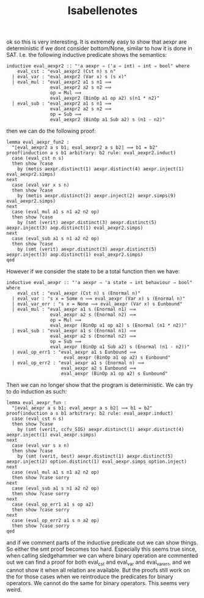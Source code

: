 #+title: Isabellenotes


ok so this is very interesting. It is extremely easy to show that aexpr are deterministic if we dont consider bottom/None, similar to how it is done in SAT.
I.e. the following inductive predicate shows the semantics:

#+BEGIN_SRC
inductive eval_aexpr2 :: "'a aexpr ⇒ ('a ⇒ int) ⇒ int ⇒ bool" where
    eval_cst : "eval_aexpr2 (Cst n) s n"
  | eval_var : "eval_aexpr2 (Var x) s (s x)"
  | eval_mul : "eval_aexpr2 a1 s n1 ⟹
                eval_aexpr2 a2 s n2 ⟹
                op = Mul ⟹
                eval_aexpr2 (BinOp a1 op a2) s(n1 * n2)"
  | eval_sub : "eval_aexpr2 a1 s n1 ⟹
                eval_aexpr2 a2 s n2 ⟹
                op = Sub ⟹
                eval_aexpr2 (BinOp a1 Sub a2) s (n1 - n2)"
#+END_SRC
then we can do the following proof:

#+BEGIN_SRC
lemma eval_aexpr_fun2 :
  "⟦eval_aexpr2 a s b1; eval_aexpr2 a s b2⟧ ⟹ b1 = b2"
proof(induction a s b1 arbitrary: b2 rule: eval_aexpr2.induct)
  case (eval_cst n s)
  then show ?case
    by (metis aexpr.distinct(1) aexpr.distinct(4) aexpr.inject(1) eval_aexpr2.simps)
next
  case (eval_var x s n)
  then show ?case
    by (metis aexpr.distinct(2) aexpr.inject(2) aexpr.simps(9) eval_aexpr2.simps)
next
  case (eval_mul a1 s n1 a2 n2 op)
  then show ?case
    by (smt (verit) aexpr.distinct(3) aexpr.distinct(5) aexpr.inject(3) aop.distinct(1) eval_aexpr2.simps)
next
  case (eval_sub a1 s n1 a2 n2 op)
  then show ?case
    by (smt (verit) aexpr.distinct(3) aexpr.distinct(5) aexpr.inject(3) aop.distinct(1) eval_aexpr2.simps)
qed
#+END_SRC

However if we consider the state to be a total function then we have:

#+BEGIN_SRC
inductive eval_aexpr :: "'a aexpr ⇒ 'a state ⇒ int behaviour ⇒ bool" where
    eval_cst : "eval_aexpr (Cst n) s (Enormal n)"
  | eval_var : "s x = Some n ⟹ eval_aexpr (Var x) s (Enormal n)"
  | eval_var_err : "s x = None ⟹ eval_aexpr (Var x) s Eunbound"
  | eval_mul : "eval_aexpr a1 s (Enormal n1) ⟹
                eval_aexpr a2 s (Enormal n2) ⟹
                op = Mul ⟹
                eval_aexpr (BinOp a1 op a2) s (Enormal (n1 * n2))"
  | eval_sub : "eval_aexpr a1 s (Enormal n1) ⟹
                eval_aexpr a2 s (Enormal n2) ⟹
                op = Sub ⟹
                eval_aexpr (BinOp a1 Sub a2) s (Enormal (n1 - n2))"
  | eval_op_err1 : "eval_aexpr a1 s Eunbound ⟹
                     eval_aexpr (BinOp a1 op a2) s Eunbound"
  | eval_op_err2 : "eval_aexpr a1 s (Enormal n) ⟹
                    eval_aexpr a2 s Eunbound ⟹
                    eval_aexpr (BinOp a1 op a2) s Eunbound"
#+END_SRC

Then we can no longer show that the program is deterministic.
We can try to do induction as such:
#+BEGIN_SRC
lemma eval_aexpr_fun :
  "⟦eval_aexpr a s b1; eval_aexpr a s b2⟧ ⟹ b1 = b2"
proof(induction a s b1 arbitrary: b2 rule: eval_aexpr.induct)
  case (eval_cst n s)
  then show ?case
    by (smt (verit, ccfv_SIG) aexpr.distinct(1) aexpr.distinct(4) aexpr.inject(1) eval_aexpr.simps)
next
  case (eval_var s x n)
  then show ?case
    by (smt (verit, best) aexpr.distinct(1) aexpr.distinct(5) aexpr.inject(2) option.distinct(1) eval_aexpr.simps option.inject)
next
  case (eval_mul a1 s n1 a2 n2 op)
  then show ?case sorry
next
  case (eval_sub a1 s n1 a2 n2 op)
  then show ?case sorry
next
  case (eval_op_err1 a1 s op a2)
  then show ?case sorry
next
  case (eval_op_err2 a1 s n a2 op)
  then show ?case sorry
qed
#+END_SRC

and if we comment parts of the inductive predicate out we can show things. So either the smt proof becomes too hard.
Especially this seems true since, when calling sledgehammer we can where binary operation are commented out we can find a proof
for both eval_cst and eval_var and eval_var_err, and we cannot show it when all relation are available. But the proofs still work on the
for those cases when we reintroduce the predicates for binary operators. We cannot do the same for binary operators. This seems very weird.
